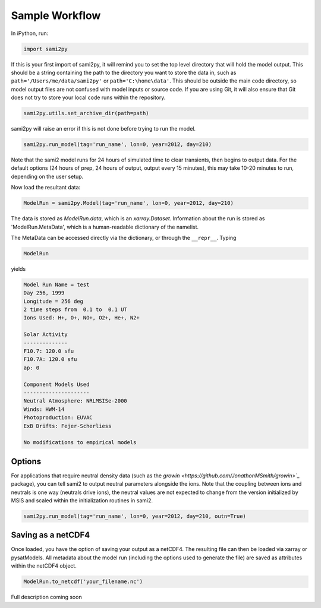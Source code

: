 Sample Workflow
===============

In iPython, run:

.. code:: python

  import sami2py

If this is your first import of sami2py, it will remind you to set the top level
directory that will hold the model output.  This should be a string containing
the path to the directory you want to store the data in, such as
``path='/Users/me/data/sami2py'`` or ``path='C:\home\data'``.  This should be
outside the main code directory, so model output files are not confused with
model inputs or source code.  If you are using Git, it will also ensure that
Git does not try to store your local code runs within the repository.

.. code:: python

  sami2py.utils.set_archive_dir(path=path)

sami2py will raise an error if this is not done before trying to run the model.

.. code:: python

  sami2py.run_model(tag='run_name', lon=0, year=2012, day=210)

Note that the sami2 model runs for 24 hours of simulated time to clear
transients, then begins to output data. For the default options (24 hours of
prep, 24 hours of output, output every 15 minutes), this may take 10-20 minutes
to run, depending on the user setup.

Now load the resultant data:

.. code:: python

  ModelRun = sami2py.Model(tag='run_name', lon=0, year=2012, day=210)

The data is stored as `ModelRun.data`, which is an `xarray.Dataset`.
Information about the run is stored as 'ModelRun.MetaData', which is a
human-readable dictionary of the namelist.

The MetaData can be accessed directly via the dictionary, or through the
``__repr__``.  Typing

.. code:: python

  ModelRun

yields

.. code:: python

  Model Run Name = test
  Day 256, 1999
  Longitude = 256 deg
  2 time steps from  0.1 to  0.1 UT
  Ions Used: H+, O+, NO+, O2+, He+, N2+

  Solar Activity
  --------------
  F10.7: 120.0 sfu
  F10.7A: 120.0 sfu
  ap: 0

  Component Models Used
  ---------------------
  Neutral Atmosphere: NRLMSISe-2000
  Winds: HWM-14
  Photoproduction: EUVAC
  ExB Drifts: Fejer-Scherliess

  No modifications to empirical models


Options
-------

For applications that require neutral density data (such as the `growin
<https://github.com/JonathonMSmith/growin>`_` package), you can tell sami2 to
output neutral parameters alongside the ions.  Note that the coupling between
ions and neutrals is one way (neutrals drive ions), the neutral values are not
expected to change from the version initialized by MSIS and scaled within the
initialization routines in sami2.

.. code:: python

  sami2py.run_model(tag='run_name', lon=0, year=2012, day=210, outn=True)


Saving as a netCDF4
-------------------

Once loaded, you have the option of saving your output as a netCDF4.  The
resulting file can then be loaded via xarray or pysatModels.  All metadata
about the model run (including the options used to generate the file) are saved
as attributes within the netCDF4 object.

.. code:: python

  ModelRun.to_netcdf('your_filename.nc')

Full description coming soon

